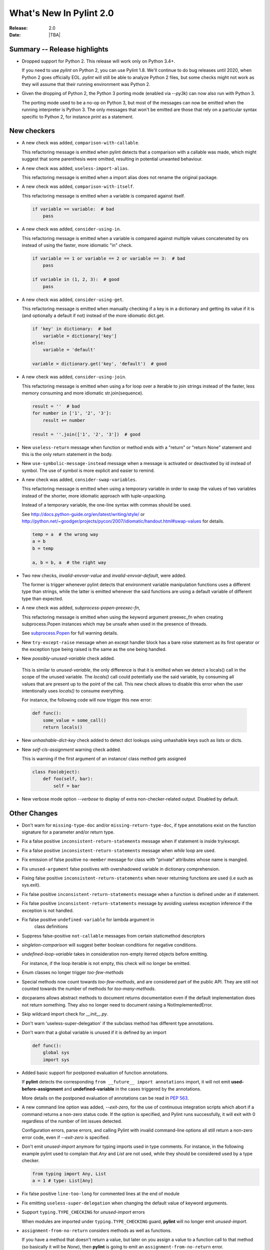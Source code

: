 **************************
  What's New In Pylint 2.0
**************************

:Release: 2.0
:Date: |TBA|

Summary -- Release highlights
=============================

* Dropped support for Python 2. This release will work only on Python 3.4+.

  If you need to use `pylint` on Python 2, you can use Pylint 1.8. We'll continue
  to do bug releases until 2020, when Python 2 goes officially EOL.
  `pylint` will still be able to analyze Python 2 files, but some checks might not work
  as they will assume that their running environment was Python 2.

* Given the dropping of Python 2, the Python 3 porting mode (enabled via `--py3k`) can now
  also run with Python 3.

  The porting mode used to be a no-op on Python 3, but most of the messages can now be emitted
  when the running interpreter is Python 3. The only messages that won't be emitted are those that
  rely on a particular syntax specific to Python 2, for instance `print` as a statement.


New checkers
============
* A new check was added, ``comparison-with-callable``.

  This refactoring message is emitted when pylint detects that a comparison with a callable was
  made, which might suggest that some parenthesis were omitted, resulting in potential unwanted
  behaviour.

  .. code-block:: python
    def foo():
        return None

    def goo():
        return None

    if foo == 786:  # bad
        pass

    if foo() == 786:    # good
        pass

* A new check was added, ``useless-import-alias``.

  This refactoring message is emitted when a import alias does not rename the original package.

  .. code-block:: python
    import numpy as numpy # bad
    import numpy as np # good
    from collection import OrderedDict as OrderedDict # bad
    from collection import OrderedDict as ordered_dict # good

* A new check was added, ``comparison-with-itself``.

  This refactoring message is emitted when a variable is compared against itself.

  .. code-block:: python

    if variable == variable:  # bad
        pass

* A new check was added, ``consider-using-in``.

  This refactoring message is emitted when a variable is compared against multiple
  values concatenated by ors instead of using the faster, more idiomatic "in" check.

  .. code-block:: python

    if variable == 1 or variable == 2 or variable == 3:  # bad
        pass

    if variable in (1, 2, 3):  # good
        pass

* A new check was added, ``consider-using-get``.

  This refactoring message is emitted when manually checking if a key is in a dictionary
  and getting its value if it is (and optionally a default if not)
  instead of the more idiomatic dict.get.

  .. code-block:: python

    if 'key' in dictionary:  # bad
        variable = dictionary['key']
    else:
        variable = 'default'

    variable = dictionary.get('key', 'default')  # good

* A new check was added, ``consider-using-join``.

  This refactoring message is emitted when using a for loop over a iterable to join strings
  instead of the faster, less memory consuming and more idiomatic str.join(sequence).

  .. code-block:: python

    result = ''  # bad
    for number in ['1', '2', '3']:
        result += number

    result = ''.join(['1', '2', '3'])  # good

* New ``useless-return`` message when function or method ends with a "return" or
  "return None" statement and this is the only return statement in the body.

* New ``use-symbolic-message-instead`` message when a message is activated or
  deactivated by id instead of symbol.
  The use of symbol is more explicit and easier to remind.

* A new check was added, ``consider-swap-variables``.

  This refactoring message is emitted when using a temporary variable in order
  to swap the values of two variables instead of the shorter, more idiomatic
  approach with tuple-unpacking.

  Instead of a temporary variable, the one-line syntax with commas should be used.

  See http://docs.python-guide.org/en/latest/writing/style/ or
  http://python.net/~goodger/projects/pycon/2007/idiomatic/handout.html#swap-values
  for details.

  .. code-block:: python

     temp = a  # the wrong way
     a = b
     b = temp

     a, b = b, a  # the right way

* Two new checks, `invalid-envvar-value` and `invalid-envvar-default`, were added.

  The former is trigger whenever pylint detects that environment variable manipulation
  functions uses a different type than strings, while the latter is emitted whenever
  the said functions are using a default variable of different type than expected.

* A new check was added, `subprocess-popen-preexec-fn`,

  This refactoring message is emitted when using the keyword argument preexec_fn
  when creating subprocess.Popen instances which may be unsafe when used in
  the presence of threads.

  See `subprocess.Popen <https://docs.python.org/3/library/subprocess.html#popen-constructor>`_
  for full warning details.

* New ``try-except-raise`` message when an except handler block has a bare
  `raise` statement as its first operator or the exception type being raised
  is the same as the one being handled.

*  New `possibly-unused-variable` check added.

  This is similar to `unused-variable`, the only difference is that it is
  emitted when we detect a locals() call in the scope of the unused variable.
  The `locals()` call could potentially use the said variable, by consuming
  all values that are present up to the point of the call. This new check
  allows to disable this error when the user intentionally uses `locals()`
  to consume everything.

  For instance, the following code will now trigger this new error:

  .. code-block:: python

     def func():
         some_value = some_call()
         return locals()

* New `unhashable-dict-key` check added to detect dict lookups using
  unhashable keys such as lists or dicts.

* New `self-cls-assignment` warning check added.

  This is warning if the first argument of an instance/ class method gets
  assigned

  .. code-block:: python

     class Foo(object):
         def foo(self, bar):
             self = bar

* New verbose mode option `--verbose` to display of extra non-checker-related output. Disabled by default.

Other Changes
=============

* Don't warn for ``missing-type-doc`` and/or ``missing-return-type-doc``, if type annotations
  exist on the function signature for a parameter and/or return type.

* Fix a false positive ``inconsistent-return-statements`` message when if
  statement is inside try/except.

* Fix a false positive ``inconsistent-return-statements`` message when
  `while` loop are used.

* Fix emission of false positive ``no-member`` message for class with
  "private" attributes whose name is mangled.

* Fix ``unused-argument`` false positives with overshadowed variable in dictionary comprehension.

* Fixing false positive ``inconsistent-return-statements`` when
  never returning functions are used (i.e such as sys.exit).

* Fix false positive ``inconsistent-return-statements`` message when a
  function is defined under an if statement.

* Fix false positive ``inconsistent-return-statements`` message by
  avoiding useless exception inference if the exception is not handled.

* Fix false positive ``undefined-variable`` for lambda argument in
    class definitions

* Suppress false-positive ``not-callable`` messages from certain staticmethod descriptors

* `singleton-comparison` will suggest better boolean conditions for negative conditions.

* `undefined-loop-variable` takes in consideration non-empty iterred objects before emitting.

  For instance, if the loop iterable is not empty, this check will no longer be emitted.

* Enum classes no longer trigger `too-few-methods`

* Special methods now count towards `too-few-methods`,
  and are considered part of the public API.
  They are still not counted towards the number of methods for
  `too-many-methods`.

* docparams allows abstract methods to document returns documentation even
  if the default implementation does not return something.
  They also no longer need to document raising a NotImplementedError.

* Skip wildcard import check for `__init__.py`.

* Don't warn 'useless-super-delegation' if the subclass method has different type annotations.

* Don't warn that a global variable is unused if it is defined by an import

  .. code-block:: python

    def func():
        global sys
        import sys

* Added basic support for postponed evaluation of function annotations.

  If **pylint** detects the corresponding ``from __future__ import annotations`` import,
  it will not emit **used-before-assignment** and **undefined-variable** in the cases
  triggered by the annotations.

  More details on the postponed evaluation of annotations can be read in
  `PEP 563`_.

* A new command line option was added, `--exit-zero`, for the use of continuous integration
  scripts which abort if a command returns a non-zero status code.  If the
  option is specified, and Pylint runs successfully, it will exit with 0
  regardless of the number of lint issues detected.

  Configuration errors, parse errors, and calling Pylint with invalid
  command-line options all still return a non-zero error code, even if
  `--exit-zero` is specified.

* Don't emit `unused-import` anymore for typing imports used in type comments. For instance,
  in the following example pylint used to complain that `Any` and `List` are not used,
  while they should be considered used by a type checker.

  .. code-block:: python

      from typing import Any, List
      a = 1 # type: List[Any]

* Fix false positive ``line-too-long`` for commented lines at the end of module

* Fix emitting ``useless-super-delegation`` when changing the default value of keyword arguments.

* Support ``typing.TYPE_CHECKING`` for *unused-import* errors

  When modules are imported under ``typing.TYPE_CHECKING`` guard, **pylint**
  will no longer emit *unused-import*.

* ``assignment-from-no-return`` considers methods as well as functions.

  If you have a method that doesn't return a value, but later on you assign
  a value to a function call to that method (so basically it will be `None`),
  then **pylint** is going to emit an ``assignment-from-no-return`` error.

* A new flag was added, ``--ignore-none`` which controls the **no-member**
  behaviour with respect to ``None`` values.

  Previously **pylint** was not emitting **no-member** if it inferred that
  the owner of an attribute access is a ``None`` value. In some cases,
  this might actually cause bugs, so if you want to check for ``None`` values
  as well, pass ``--ignore-none=n`` to pylint.


.. _PEP 563: https://www.python.org/dev/peps/pep-0563/
